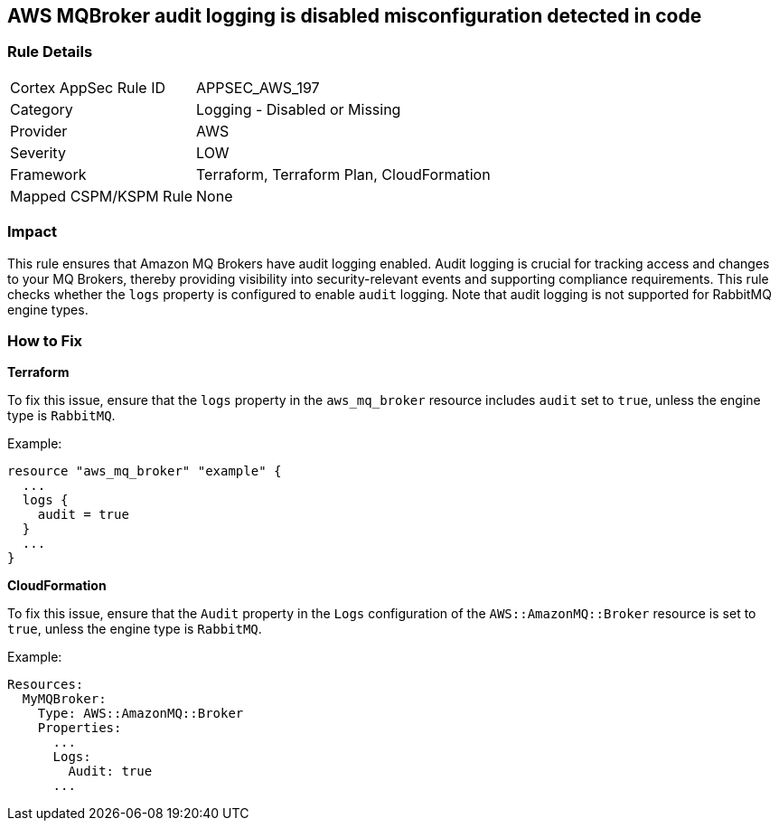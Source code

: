 == AWS MQBroker audit logging is disabled misconfiguration detected in code


=== Rule Details

[cols="1,2"]
|===
|Cortex AppSec Rule ID |APPSEC_AWS_197
|Category |Logging - Disabled or Missing
|Provider |AWS
|Severity |LOW
|Framework |Terraform, Terraform Plan, CloudFormation
|Mapped CSPM/KSPM Rule |None
|===




=== Impact
This rule ensures that Amazon MQ Brokers have audit logging enabled. Audit logging is crucial for tracking access and changes to your MQ Brokers, thereby providing visibility into security-relevant events and supporting compliance requirements. This rule checks whether the `logs` property is configured to enable `audit` logging. Note that audit logging is not supported for RabbitMQ engine types.

=== How to Fix


*Terraform* 

To fix this issue, ensure that the `logs` property in the `aws_mq_broker` resource includes `audit` set to `true`, unless the engine type is `RabbitMQ`.

Example:

[source,go]
----
resource "aws_mq_broker" "example" {
  ...
  logs {
    audit = true
  }
  ...
}
----


*CloudFormation*

To fix this issue, ensure that the `Audit` property in the `Logs` configuration of the `AWS::AmazonMQ::Broker` resource is set to `true`, unless the engine type is `RabbitMQ`.

Example:

[source,yaml]
----
Resources:
  MyMQBroker:
    Type: AWS::AmazonMQ::Broker
    Properties:
      ...
      Logs:
        Audit: true
      ...
----
